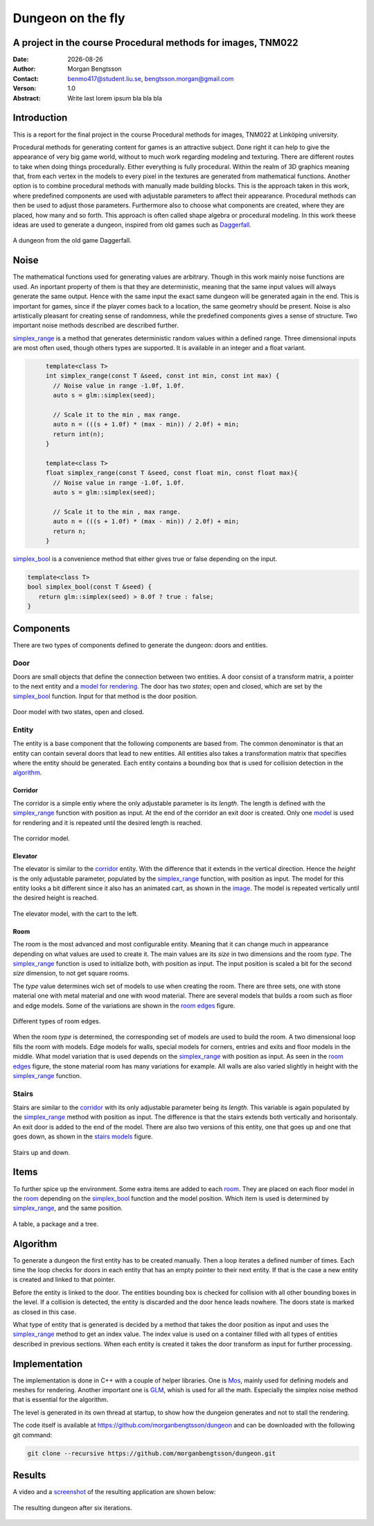 ==================
Dungeon on the fly
==================

A project in the course Procedural methods for images, TNM022
-------------------------------------------------------------

:Date: |date|
:Author: Morgan Bengtsson
:Contact: benmo417@student.liu.se, bengtsson.morgan@gmail.com
:Verson: 1.0
:Abstract: Write last lorem ipsum bla bla bla

.. |date| date::

Introduction
------------

This is a report for the final project in the course Procedural methods for images, TNM022 at Linköping university. 

Procedural methods for generating content for games is an attractive subject. Done right it can help to give the appearance of very big game world, without to much work regarding modeling and texturing. There are different routes to take when doing things procedurally. Either everything is fully procedural. Within the realm of 3D graphics meaning that, from each vertex in the models to every pixel in the textures are generated from mathematical functions. Another option is to combine procedural methods with manually made building blocks. This is the approach taken in this work, where predefined components are used with adjustable parameters to affect their appearance. Procedural methods can then be used to adjust those parameters. Furthermore also to choose what components are created, where they are placed, how many and so forth. This approach is often called shape algebra or procedural modeling. In this work theese ideas are used to generate a dungeon, inspired from old games such as Daggerfall_.

.. figure:: daggerfall.jpg
   :width: 70%   
   :align: center
   :name: daggerfall
   
   A dungeon from the old game Daggerfall.


Noise
-----
The mathematical functions used for generating values are arbitrary. Though in this work mainly noise functions are used. An inportant property of them is that they are deterministic, meaning that the same input values will always generate the same output. Hence with the same input the exact same dungeon will be generated again in the end. This is important for games, since if the player comes back to a location, the same geometry should be present. Noise is also artistically pleasant for creating sense of randomness, while the predefined components gives a sense of structure. Two important noise methods described are described further.

simplex_range_ is a method that generates deterministic random values within a defined range. Three dimensional inputs are most often used, though others types are supported. It is available in an integer and a float variant.

.. code:: c++
   :name: simplex_range
   
	template<class T>
	int simplex_range(const T &seed, const int min, const int max) {
	  // Noise value in range -1.0f, 1.0f.
	  auto s = glm::simplex(seed);

	  // Scale it to the min , max range.
	  auto n = (((s + 1.0f) * (max - min)) / 2.0f) + min;
	  return int(n);
	}

	template<class T>
	float simplex_range(const T &seed, const float min, const float max){
	  // Noise value in range -1.0f, 1.0f.
	  auto s = glm::simplex(seed);

	  // Scale it to the min , max range.
	  auto n = (((s + 1.0f) * (max - min)) / 2.0f) + min;
	  return n;
	}

simplex_bool_ is a convenience method that either gives true or false depending on the input.

.. code:: c++
   :name: simplex_bool
   
   template<class T>
   bool simplex_bool(const T &seed) {
      return glm::simplex(seed) > 0.0f ? true : false;
   }


Components
----------
There are two types of components defined to generate the dungeon: doors and entities. 

----
Door
----

Doors are small objects that define the connection between two entities. A door consist of a transform matrix, a pointer to the next entity and a `model for rendering`__. The door has two *states*; open and closed, which are set by the simplex_bool_ function. Input for that method is the door position.

__ door_model_

.. figure:: doors.png
   :width: 70%   
   :align: center
   :name: door_model
   
   Door model with two states, open and closed.

------
Entity
------

The entity is a base component that the following components are based from. The
common denominator is that an entity can contain several doors that lead to new entities. All entities also takes a transformation matrix that specifies where the entity should be generated. Each entity contains a bounding box that is used for collision detection in the `algorithm`_.

Corridor
========

The corridor is a simple entiy where the only adjustable parameter is its *length*. The length is defined with the simplex_range_ function with position as input. At the end of the corridor an exit door is created. Only one `model`__ is used for rendering and it is repeated until the desired length is reached. 

__ corridor_model_

.. figure:: corridor.png
   :width: 70%   
   :align: center
   :name: corridor_model
   
   The corridor model.

Elevator
========

The elevator is similar to the corridor_ entity. With the difference that it extends in the vertical direction. Hence the *height* is the only adjustable parameter, populated by the simplex_range_ function, with position as input. The model for this entity looks a bit different since it also has an animated cart, as shown in the `image`__. The model is repeated vertically until the desired height is reached.

__ elevator_model_

.. figure:: elevator.png
   :width: 70%
   :align: center
   :name: elevator_model
   
   The elevator model, with the cart to the left.

Room
====

The room is the most advanced and most configurable entity. Meaning that it can change much in appearance depending on what values are used to create it. The main values are its *size* in two dimensions and the room *type*. The simplex_range_ function is used to initialize both, with position as input. The input position is scaled a bit for the second *size* dimension, to not get square rooms. 

The *type* value determines wich set of models to use when creating the room. There are three sets, one with stone material one with metal material and one with wood material. There are several models that builds a room such as floor and edge models. Some of the variations are shown in the `room edges`_ figure.

.. figure:: room_edges.png
   :width: 70 %
   :align: center
   :name: room edges
   
   Different types of room edges.

When the room *type* is determined, the corresponding set of models are used to build the room. A two dimensional loop fills the room with models. Edge models for walls, special models for corners, entries and exits and floor models in the middle. What model variation that is used depends on the simplex_range_ with position as input. As seen in the `room edges`_ figure, the stone material room has many variations for example. All walls are also varied slightly in height with the simplex_range_ function.

------
Stairs
------

Stairs are similar to the corridor_ with its only adjustable parameter being its *length*. This variable is again populated by the simplex_range_ method with position as input. The difference is that the stairs extends both vertically and horisontaly. An exit door is added to the end of the model. There are also two versions of this entity, one that goes up and one that goes down, as shown in the `stairs models`_ figure.

.. figure:: stairs.png
   :width: 70 %
   :align: center
   :name: stairs models
   
   Stairs up and down.

Items
-----

To further spice up the environment. Some extra items are added to each room_. They are placed on each floor model in the room_ depending on the simplex_bool_ function and the model position. Which item is used is determined by simplex_range_, and the same position.

.. figure:: items.png
   :width: 70 %
   :align: center
   :name: item models
   
   A table, a package and a tree.


Algorithm
---------

To generate a dungeon the first entity has to be created manually. Then a loop iterates a defined number of times. Each time the loop checks for doors in each entity that has an empty pointer to their next entity. If that is the case a new entity is created and linked to that pointer. 

Before the entity is linked to the door. The entities bounding box is checked for collision with all other bounding boxes in the level. If a collision is detected, the entity is discarded and the door hence leads nowhere. The doors state is marked as closed in this case.

What type of entity that is generated is decided by a method that takes the door position as input and uses the simplex_range_ method to get an index value. The index value is used on a container filled with all types of entities described in previous sections. When each entity is created it takes the door transform as input for further processing.

Implementation
--------------

The implementation is done in C++ with a couple of helper libraries. One is Mos_, mainly used for defining models and meshes for rendering. Another important one is GLM_, whish is used for all the math. Especially the simplex noise method that is essential for the algorithm.

The level is generated in its own thread at startup, to show how the dungeion generates and  not to stall the rendering.

The code itself is available at https://github.com/morganbengtsson/dungeon and can be downloaded with the following git command:

.. code:: bash

	git clone --recursive https://github.com/morganbengtsson/dungeon.git

.. _Mos: https://github.com/morganbengtsson/mos
.. _GLM: http://glm.g-truc.net/0.9.8/index.html


Results
-------

A video and a screenshot_ of the resulting application are shown below:

.. raw:: html
   
	<div class = "align-center">
	<iframe width="640" height="360"
	src="https://www.youtube.com/embed/-ZhnmNAsNJo">
	</iframe>
	</div>



.. figure:: screenshot.png
   :width: 80 %
   :align: center
   :name: screenshot
   :target: screenshot.png
   
   The resulting dungeon after six iterations.
